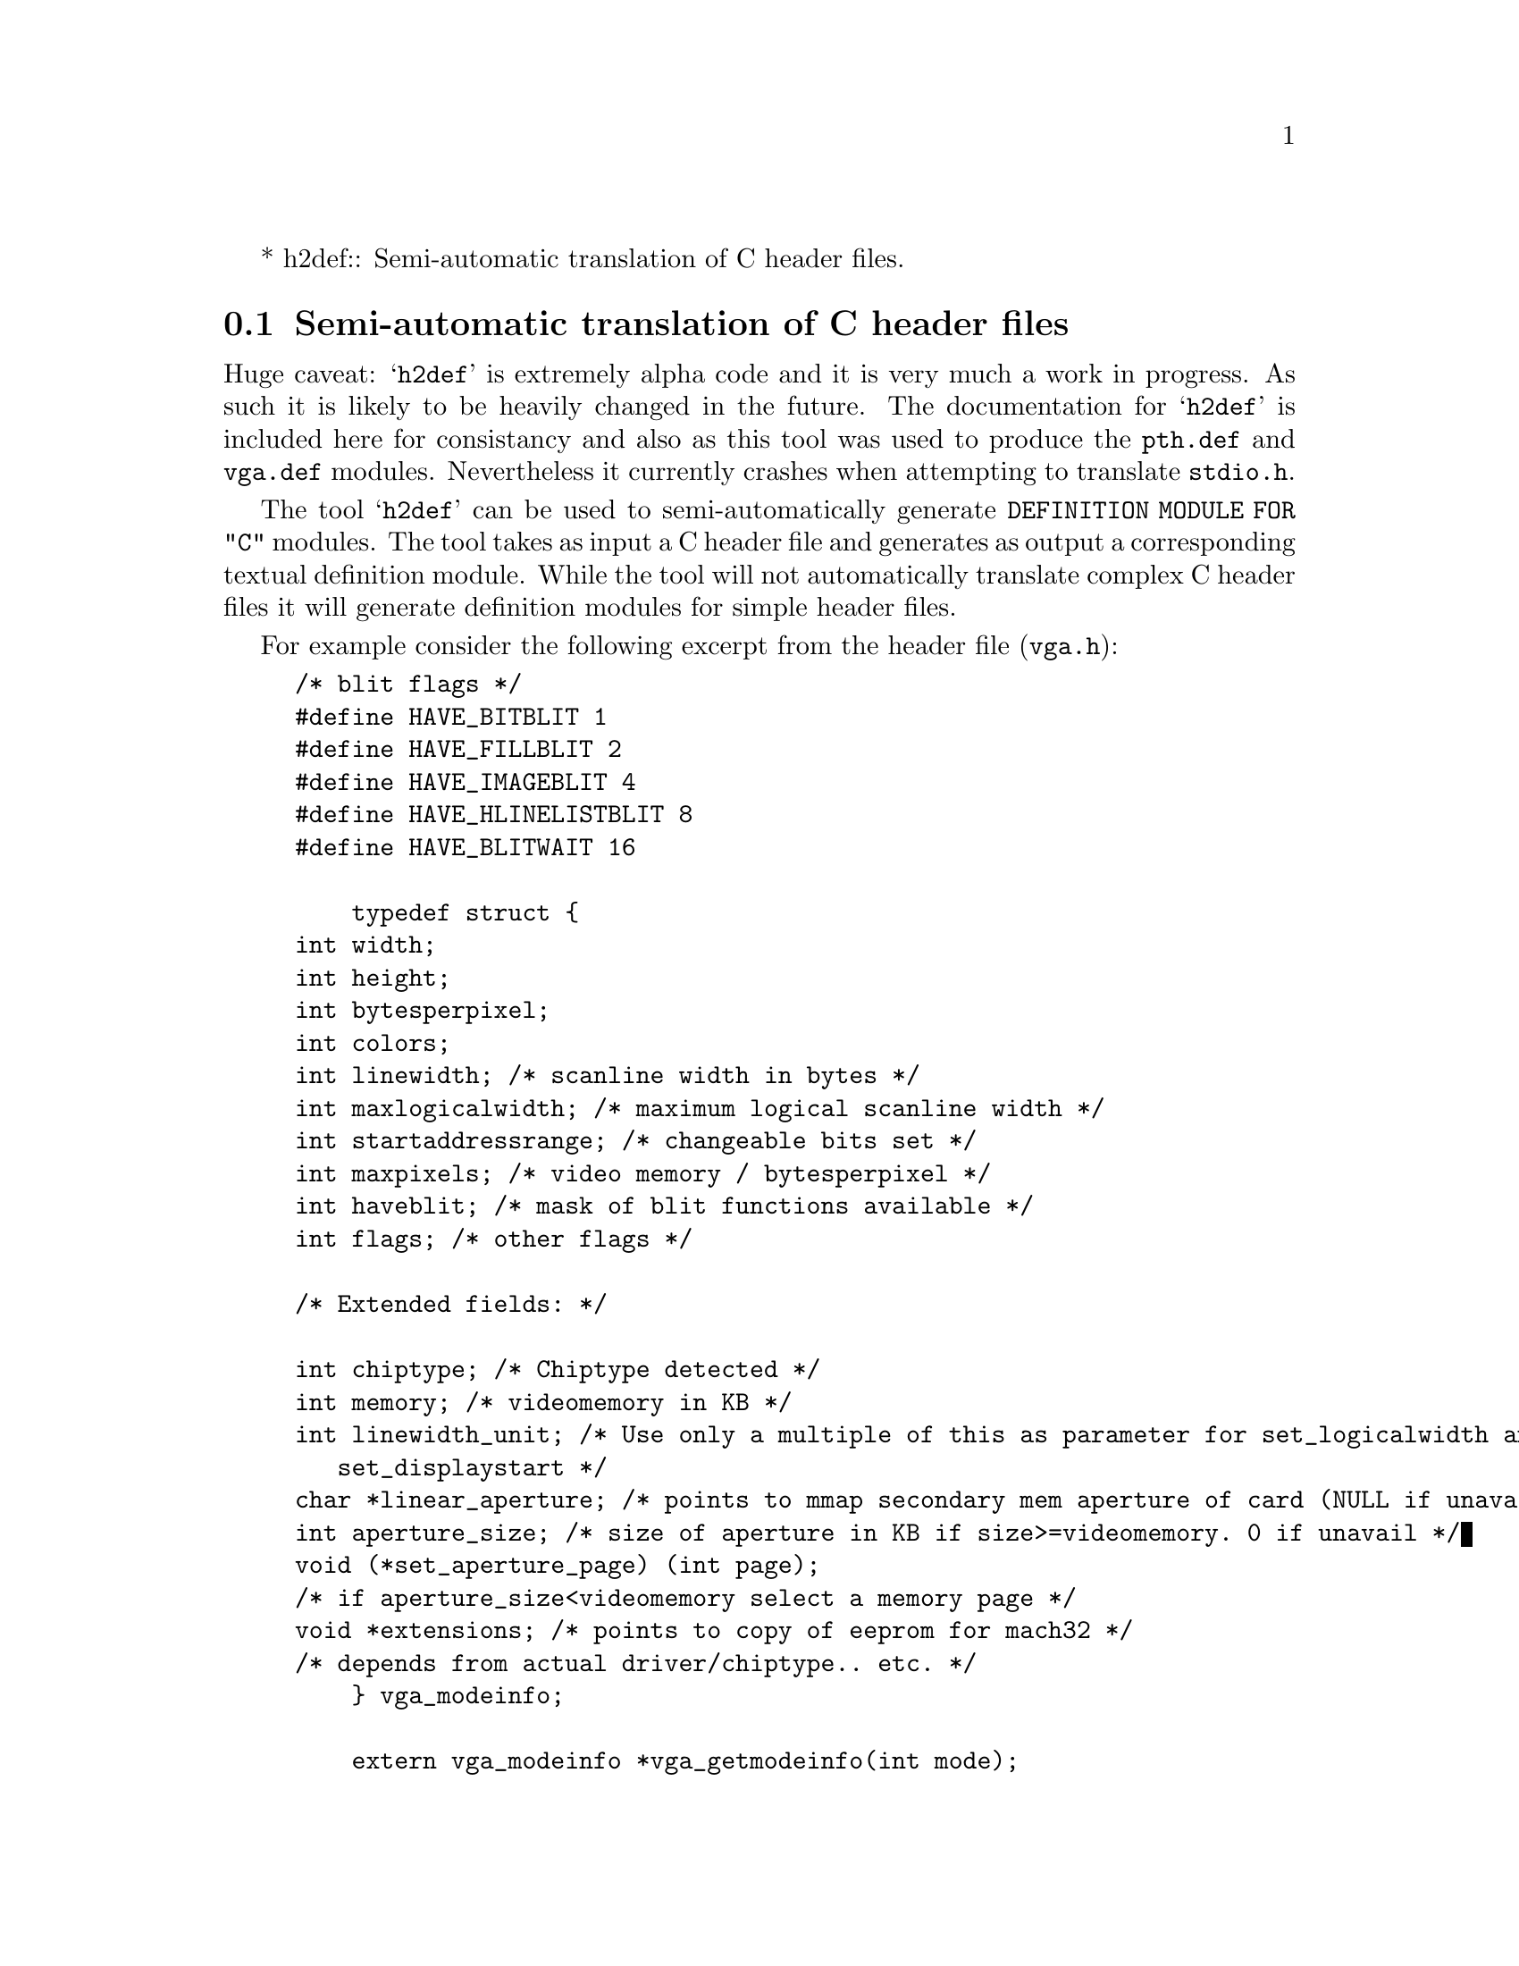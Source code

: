 * h2def::                 Semi-automatic translation of C header files.


@node h2def, Assembly language, Interface to C, Using
@section Semi-automatic translation of C header files

Huge caveat: @samp{h2def} is extremely alpha code and it is very much
a work in progress.  As such it is likely to be heavily changed in the
future.  The documentation for @samp{h2def} is included here for
consistancy and also as this tool was used to produce the
@file{pth.def} and @file{vga.def} modules.  Nevertheless it currently
crashes when attempting to translate @file{stdio.h}.

The tool @samp{h2def} can be used to semi-automatically generate
@code{DEFINITION MODULE FOR "C"} modules. The tool takes as input a C
header file and generates as output a corresponding textual definition
module.  While the tool will not automatically translate complex C
header files it will generate definition modules for simple header
files.

For example consider the following excerpt from the
header file (@file{vga.h}):

@example
/* blit flags */
#define HAVE_BITBLIT 1
#define HAVE_FILLBLIT 2
#define HAVE_IMAGEBLIT 4
#define HAVE_HLINELISTBLIT 8
#define HAVE_BLITWAIT 16

    typedef struct @{
	int width;
	int height;
	int bytesperpixel;
	int colors;
	int linewidth;		/* scanline width in bytes */
	int maxlogicalwidth;	/* maximum logical scanline width */
	int startaddressrange;	/* changeable bits set */
	int maxpixels;		/* video memory / bytesperpixel */
	int haveblit;		/* mask of blit functions available */
	int flags;		/* other flags */

	/* Extended fields: */

	int chiptype;		/* Chiptype detected */
	int memory;		/* videomemory in KB */
	int linewidth_unit;	/* Use only a multiple of this as parameter for set_logicalwidth and
				   set_displaystart */
	char *linear_aperture;	/* points to mmap secondary mem aperture of card (NULL if unavailable) */
	int aperture_size;	/* size of aperture in KB if size>=videomemory. 0 if unavail */
	void (*set_aperture_page) (int page);
	/* if aperture_size<videomemory select a memory page */
	void *extensions;	/* points to copy of eeprom for mach32 */
	/* depends from actual driver/chiptype.. etc. */
    @} vga_modeinfo;

    extern vga_modeinfo *vga_getmodeinfo(int mode);
    extern int vga_getdefaultmode(void);
    extern int vga_getcurrentmode(void);
    extern int vga_getcurrentchipset(void);
    extern char *vga_getmodename(int mode);
@end example

Using the following command line @code{h2def vga.h} will generate
the module below:

@example
DEFINITION MODULE FOR "C" vga ;

CONST
     HAVE_BITBLIT =  1 ;
     HAVE_FILLBLIT =  2 ;
     HAVE_IMAGEBLIT =  4 ;
     HAVE_HLINELISTBLIT =  8 ;
     HAVE_BLITWAIT =  16 ;

TYPE
     vga_modeinfo =   RECORD
                         width: INTEGER ;
                         height: INTEGER ;
                         bytesperpixel: INTEGER ;
                         colors: INTEGER ;
                         linewidth: INTEGER ;
                         maxlogicalwidth: INTEGER ;
                         startaddressrange: INTEGER ;
                         maxpixels: INTEGER ;
                         haveblit: INTEGER ;
                         flags: INTEGER ;
                         chiptype: INTEGER ;
                         memory: INTEGER ;
                         linewidth_unit: INTEGER ;
                         linear_aperture: POINTER TO CHAR ;
                         aperture_size: INTEGER ;
                         set_aperture_page:  PROCEDURE (INTEGER) ;
                         extensions: ADDRESS ;
                      END ;
    
 PROCEDURE vga_getmodeinfo (mode: INTEGER) : ADDRESS ;
 PROCEDURE vga_getdefaultmode () : INTEGER ;
 PROCEDURE vga_getcurrentmode () : INTEGER ;
 PROCEDURE vga_getcurrentchipset () : INTEGER ;
 PROCEDURE vga_getmodename (mode: INTEGER) : ADDRESS ;

END vga.
@end example

The main limitation of @code{h2def} is in the preprocessing handling.
It does not understand the C preprocessor token constructor directives
@code{#} and @code{##}. Also it will not combine successive string
tokens.

Support for the @code{#define} mechanism is limited. Initially the
macro is parsed to check whether it is a constant expression.  If it
fails it is reassigned as a macro definition.  A macro which contains
C statement code cannot be translated into a definition module. These
macros and all dependents are poisoned and are not translated.
At present it does not understand macros with arguments.

The @samp{-I} option to @code{h2def} allows include directories to be
specified and the @samp{-C} option states that a macro definition must
be computed at compile time.  For example consider the following
header file called @code{ifdef.h}:

@example
#if !defined(FOOBAR)
# define FOOBAR
# define MAXIMUM 1000
#else
# define MAXIMUM 2000
#endif
@end example

which if processed by @code{h2def -CFOOBAR ifdef.h} yields the following code:

@example
DEFINITION MODULE FOR "C" ifdef ;

# if (!(defined(FOOBAR)))
CONST
   MAXIMUM = 1000 ;
# else
   MAXIMUM = 2000 ;
# endif
     
END ifdef.
@end example

The @samp{-a} option provides a method whereby the C parameter
construct @code{sometype *foo} is translated in Modula-2 as
@code{foo: ARRAY OF sometype}.

Normally output for @code{h2def} will require some manual
intervention. Some header files need more help than others, for
example the GNU/Linux svga header file @code{vga.h} requires a little
help whereas the GNU pthread file @code{pthread.h} requires more.
Nevertheless the effort required is considerably less than writing the
modules by hand.

The @samp{-e} option will emit an error message if a C syntax error is
encountered. The @samp{-p} option generate a comment for every
occurance of an object which cannot be translated into Modula-2.
